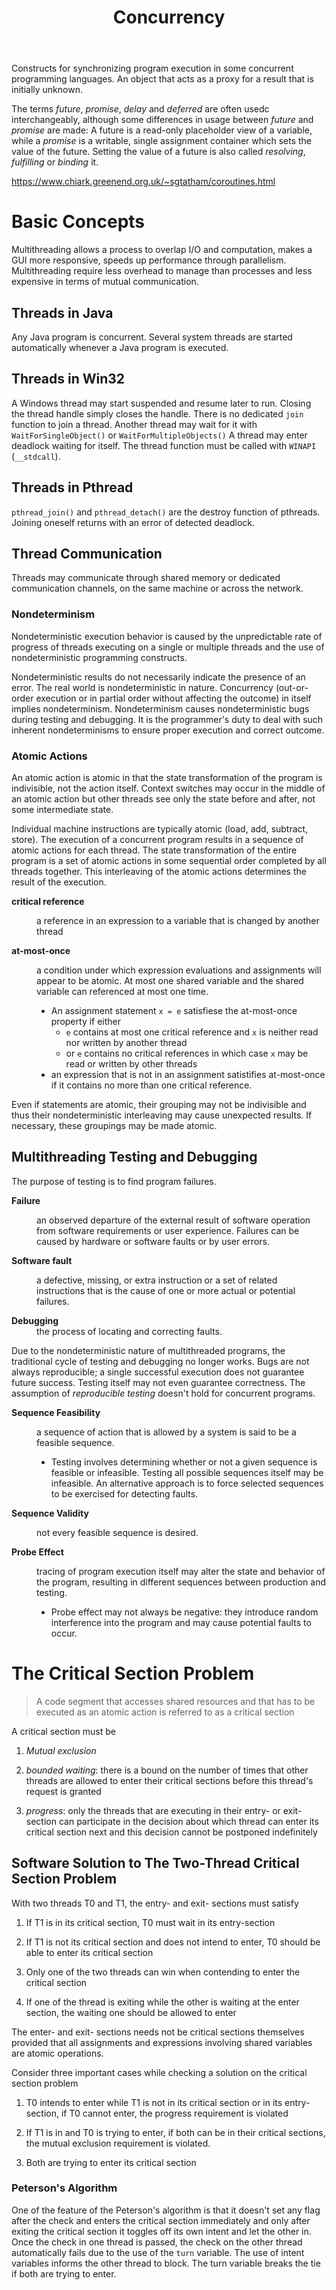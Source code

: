 #+TITLE: Concurrency

Constructs for synchronizing program execution in some concurrent programming languages. An object that acts as a proxy for a result that is initially unknown.

The terms /future/, /promise/, /delay/ and /deferred/ are often usedc interchangeably, although some differences in usage between /future/ and /promise/ are made:
A future is a read-only placeholder view of a variable, while a /promise/ is a writable, single assignment container which sets the value of the future. Setting the value of a future
is also called /resolving/, /fulfilling/ or /binding/ it.

https://www.chiark.greenend.org.uk/~sgtatham/coroutines.html

* Basic Concepts

Multithreading allows a process to overlap I/O and computation, makes a GUI more
responsive, speeds up performance through parallelism. Multithreading require
less overhead to manage than processes and less expensive in  terms of
mutual communication.

** Threads in Java

Any Java program is concurrent.
Several system threads are started automatically whenever a Java program is
executed.

** Threads in Win32

A Windows thread may start suspended and resume later to run.
Closing the thread handle simply closes the handle. There is no
dedicated =join= function to join a thread. Another thread may
wait for it with =WaitForSingleObject()= or =WaitForMultipleObjects()=
A thread may enter deadlock waiting for itself.
The thread function must be called with =WINAPI= (=__stdcall=).

** Threads in Pthread

=pthread_join()= and =pthread_detach()= are the destroy function of pthreads.
Joining oneself returns with an error of detected deadlock.

** Thread Communication

Threads may communicate through shared memory or dedicated communication
channels,
on the same machine or across the network.

*** Nondeterminism

Nondeterministic execution behavior is caused by the unpredictable rate of
progress of threads executing on a single or multiple threads and the use of
nondeterministic programming constructs.

Nondeterministic results do not necessarily indicate the presence of an error.
The real world is nondeterministic in nature. Concurrency (out-or-order execution or
in partial order without affecting the outcome) in itself implies
nondeterminism. Nondeterminism causes
nondeterministic bugs during testing and debugging.
It is the programmer's duty to deal with such inherent
nondeterminisms
to ensure proper execution and correct outcome.

*** Atomic Actions

An atomic action is atomic in that the state transformation of the program is
indivisible, not the action itself. Context switches may occur in the middle
of an atomic action but other threads see only the state before and after, not
some intermediate state.

Individual machine instructions are typically atomic (load, add, subtract,
store).
The execution of a concurrent program results in a sequence of atomic actions
for each thread.
The state transformation of the entire program is a set of atomic actions in
some sequential order completed by all threads together. This interleaving of
the atomic actions determines the result of the execution.

- *critical reference* :: a reference in an expression to a variable that is
  changed by another thread

- *at-most-once* :: a condition under which expression evaluations and
  assignments will appear to be atomic. At most one shared variable and the
  shared variable can referenced at most one time.
  + An assignment statement =x = e= satisfiese the at-most-once property if either
    - =e= contains at most one critical reference and =x= is neither read nor
      written by another thread
    - or =e= contains no critical references in which case =x= may be read or
      written by other threads
  + an expression that is not in an assignment satistifies at-most-once if it
    contains
    no more than one critical reference.

Even if statements are atomic, their grouping may not be indivisible and thus
their nondeterministic interleaving may cause unexpected results. If necessary,
 these groupings may be made atomic.

** Multithreading Testing and Debugging

The purpose of testing is to find program failures.

- *Failure* :: an observed departure of the external result of software
  operation from software requirements or user experience. Failures can be
  caused by hardware or software faults or by user errors.

- *Software fault* :: a defective, missing, or extra instruction or a set of
  related instructions that is the cause of one or more actual or potential failures.

- *Debugging* :: the process of locating and correcting faults.

Due to the nondeterministic nature of multithreaded programs, the traditional cycle
of testing and debugging no longer works. Bugs are not always reproducible; a
single successful execution does not guarantee future success. Testing itself
may not even guarantee correctness. The assumption of /reproducible testing/
doesn't hold for concurrent programs.

- *Sequence Feasibility* :: a sequence of action that is allowed by a system is
  said to be a feasible sequence.
  + Testing involves determining whether or not a given sequence is feasible or
    infeasible. Testing all possible sequences itself may be infeasible. An
    alternative approach is to force selected sequences to be exercised for
    detecting faults.

- *Sequence Validity* :: not every feasible sequence is desired.

- *Probe Effect* :: tracing of program execution itself may alter the state and
  behavior of the program, resulting in different sequences between production
  and testing.
  + Probe effect may not always be negative: they introduce random interference
    into the program and may cause potential faults to occur.

* The Critical Section Problem

#+begin_quote
A code segment that accesses shared resources and that has to be executed as an atomic action is referred to as a critical section
#+end_quote

A critical section must be

1. /Mutual exclusion/

2. /bounded waiting/: there is a bound on the number of times that other threads are allowed to enter their critical sections before this thread's request is granted

3. /progress/: only the threads that are executing in their entry- or exit-section can participate in the decision about which thread can enter its critical section next
   and this decision cannot be postponed indefinitely

** Software Solution to The Two-Thread Critical Section Problem

With two threads T0 and T1, the entry- and exit- sections must satisfy

1. If T1 is in its critical section, T0 must wait in its entry-section

2. If T1 is not its critical section and does not intend to enter, T0 should be able to enter its critical section

3. Only one of the two threads can win when contending to enter the critical section

4. If one of the thread is exiting while the other is waiting at the enter section, the waiting one should be allowed to enter

The enter- and exit- sections needs not be critical sections themselves provided that all assignments
and expressions involving shared variables are atomic operations.

Consider three important cases while checking a solution on the critical section problem

1. T0 intends to enter while T1 is not in its critical section or in its entry-section, if T0 cannot enter, the progress requirement is violated

2. If T1 is in and T0 is trying to enter, if both can be in their critical sections, the mutual exclusion requirement is violated.

3. Both are trying to enter its critical section

*** Peterson's Algorithm

#+INCLUDE "concurrency/Petersons.cpp" src cpp

One of the feature of the Peterson's algorithm is that it doesn't set any flag after the check and enters the critical section immediately and only after exiting the critical section it toggles off its own intent and let the other in. Once the check in one thread is passed, the check on the other thread automatically fails due to the use of the =turn= variable. The use of intent variables informs the other thread to block. The turn variable breaks the tie if both are trying to enter.
